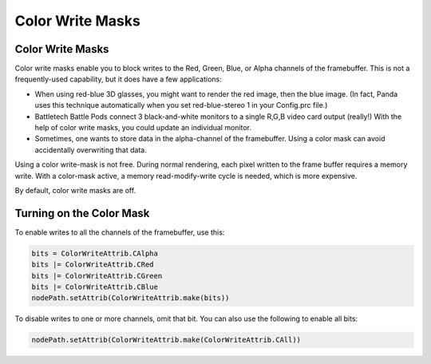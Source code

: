 .. _color-write-masks:

Color Write Masks
=================

Color Write Masks
-----------------

Color write masks enable you to block writes to the Red, Green, Blue, or Alpha
channels of the framebuffer. This is not a frequently-used capability, but it
does have a few applications:

-  When using red-blue 3D glasses, you might want to render the red image, then
   the blue image. (In fact, Panda uses this technique automatically when you
   set red-blue-stereo 1 in your Config.prc file.)

-  Battletech Battle Pods connect 3 black-and-white monitors to a single R,G,B
   video card output (really!) With the help of color write masks, you could
   update an individual monitor.

-  Sometimes, one wants to store data in the alpha-channel of the framebuffer.
   Using a color mask can avoid accidentally overwriting that data.

Using a color write-mask is not free. During normal rendering, each pixel
written to the frame buffer requires a memory write. With a color-mask active, a
memory read-modify-write cycle is needed, which is more expensive.

By default, color write masks are off.

Turning on the Color Mask
-------------------------

To enable writes to all the channels of the framebuffer, use this:

.. code-block:: python

   bits = ColorWriteAttrib.CAlpha
   bits |= ColorWriteAttrib.CRed
   bits |= ColorWriteAttrib.CGreen
   bits |= ColorWriteAttrib.CBlue
   nodePath.setAttrib(ColorWriteAttrib.make(bits))

To disable writes to one or more channels, omit that bit. You can also use the
following to enable all bits:

.. code-block:: python

   nodePath.setAttrib(ColorWriteAttrib.make(ColorWriteAttrib.CAll))

